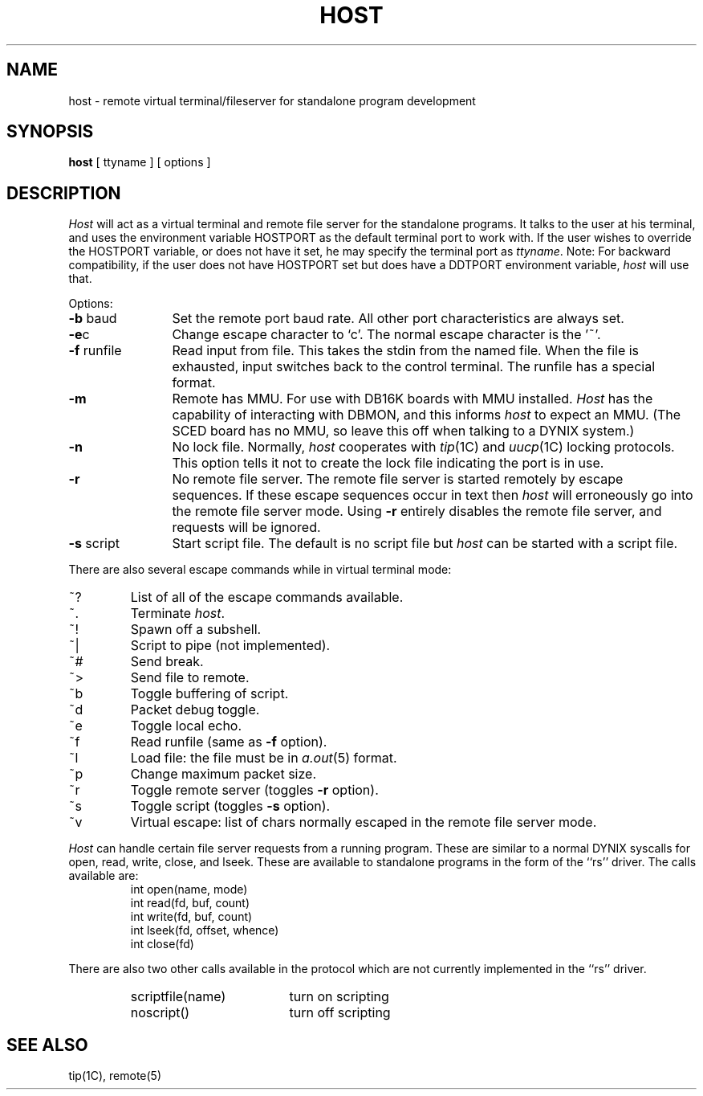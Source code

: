 .\" $Copyright:	$
.\" Copyright (c) 1984, 1985, 1986, 1987, 1988, 1989, 1990 
.\" Sequent Computer Systems, Inc.   All rights reserved.
.\"  
.\" This software is furnished under a license and may be used
.\" only in accordance with the terms of that license and with the
.\" inclusion of the above copyright notice.   This software may not
.\" be provided or otherwise made available to, or used by, any
.\" other person.  No title to or ownership of the software is
.\" hereby transferred.
...
.V= $Header: host.1 1.5 87/02/17 $
.TH HOST 1 "\*(V)" "DYNIX"
.SH NAME
host \- remote virtual terminal/fileserver for standalone program development
.SH SYNOPSIS
.B host
[ ttyname ] [ options ]
.SH DESCRIPTION
.I Host
will act as a virtual terminal and remote file server for
the standalone programs.
It talks to the user at his terminal, and uses
the environment variable HOSTPORT as the default terminal port to
work with.
If the user wishes to override the HOSTPORT variable,
or does not have it set, he may specify the terminal port as
.IR ttyname .
Note: For backward compatibility, if the user does not have
HOSTPORT set but does have a DDTPORT environment variable,
.I host
will use that.
.PP
Options:
.TP \w'-f\0runfile\0\0'u
.BR \-b " baud"
Set the remote port baud rate.
All other port characteristics are always set.
.TP
.BR \-e c
Change escape character to `c'.
The normal escape character is the '~'.
.TP
.BR \-f " runfile"
Read input from file.
This takes the stdin from the named file.
When the file is exhausted, input switches back to the control terminal.
The runfile has a special format.
.TP
.B \-m
Remote has MMU.
For use with DB16K boards with MMU installed.
.I Host
has the capability of interacting with DBMON, and this informs
.I host
to expect an MMU.
(The SCED board has no MMU, so leave this off when talking to a DYNIX
system.)
.TP
.B \-n
No lock file.
Normally,
.I host
cooperates with
.IR tip (1C)
and
.IR uucp (1C)
locking protocols.
This option tells it not to create the lock file indicating the
port is in use.
.TP
.B \-r
No remote file server.
The remote file server is started remotely by escape sequences.
If these escape sequences occur in text then
.I host
will erroneously go into the remote file server mode.
Using
.B \-r
entirely disables the remote file server, and requests will be ignored.
.TP
.BR \-s " script"
Start script file.
The default is no script file but
.I host
can be started with a script file.
.PP
There are also several escape commands while in virtual terminal mode:
.TP
~?
List of all of the escape commands available.
.TP
~.
Terminate
.IR host .
.TP
~!
Spawn off a subshell.
.TP
~|
Script to pipe (not implemented).
.TP
~#
Send break.
.TP
~>
Send file to remote.
.TP
~b
Toggle buffering of script.
.TP
~d
Packet debug toggle.
.TP
~e
Toggle local echo.
.TP
~f
Read runfile (same as
.B \-f
option).
.TP
~l
Load file: the file must be in
.IR a.out (5)
format.
.TP
~p
Change maximum packet size.
.TP
~r
Toggle remote server (toggles
.B \-r
option).
.TP
~s
Toggle script (toggles
.B \-s
option).
.TP
~v
Virtual escape:
list of chars normally escaped in the remote file server mode.
.PP
.I Host
can handle certain file server requests from a running program.
These are similar to a normal DYNIX syscalls for
open, read, write, close, and lseek.
These are available to standalone programs in the form of the ``rs'' driver.
The calls available are:
.RS
.nf
int open(name, mode)
int read(fd, buf, count)
int write(fd, buf, count)
int lseek(fd, offset, whence)
int close(fd)
.fi
.RE
.PP
There are also two other calls available in the protocol which
are not currently implemented in the ``rs'' driver.
.RS
.TP \w'scriptfile(name)\0\0'u
scriptfile(name)
turn on scripting
.TP
noscript()
turn off scripting
.RE
.SH "SEE ALSO"
tip(1C),
remote(5)
